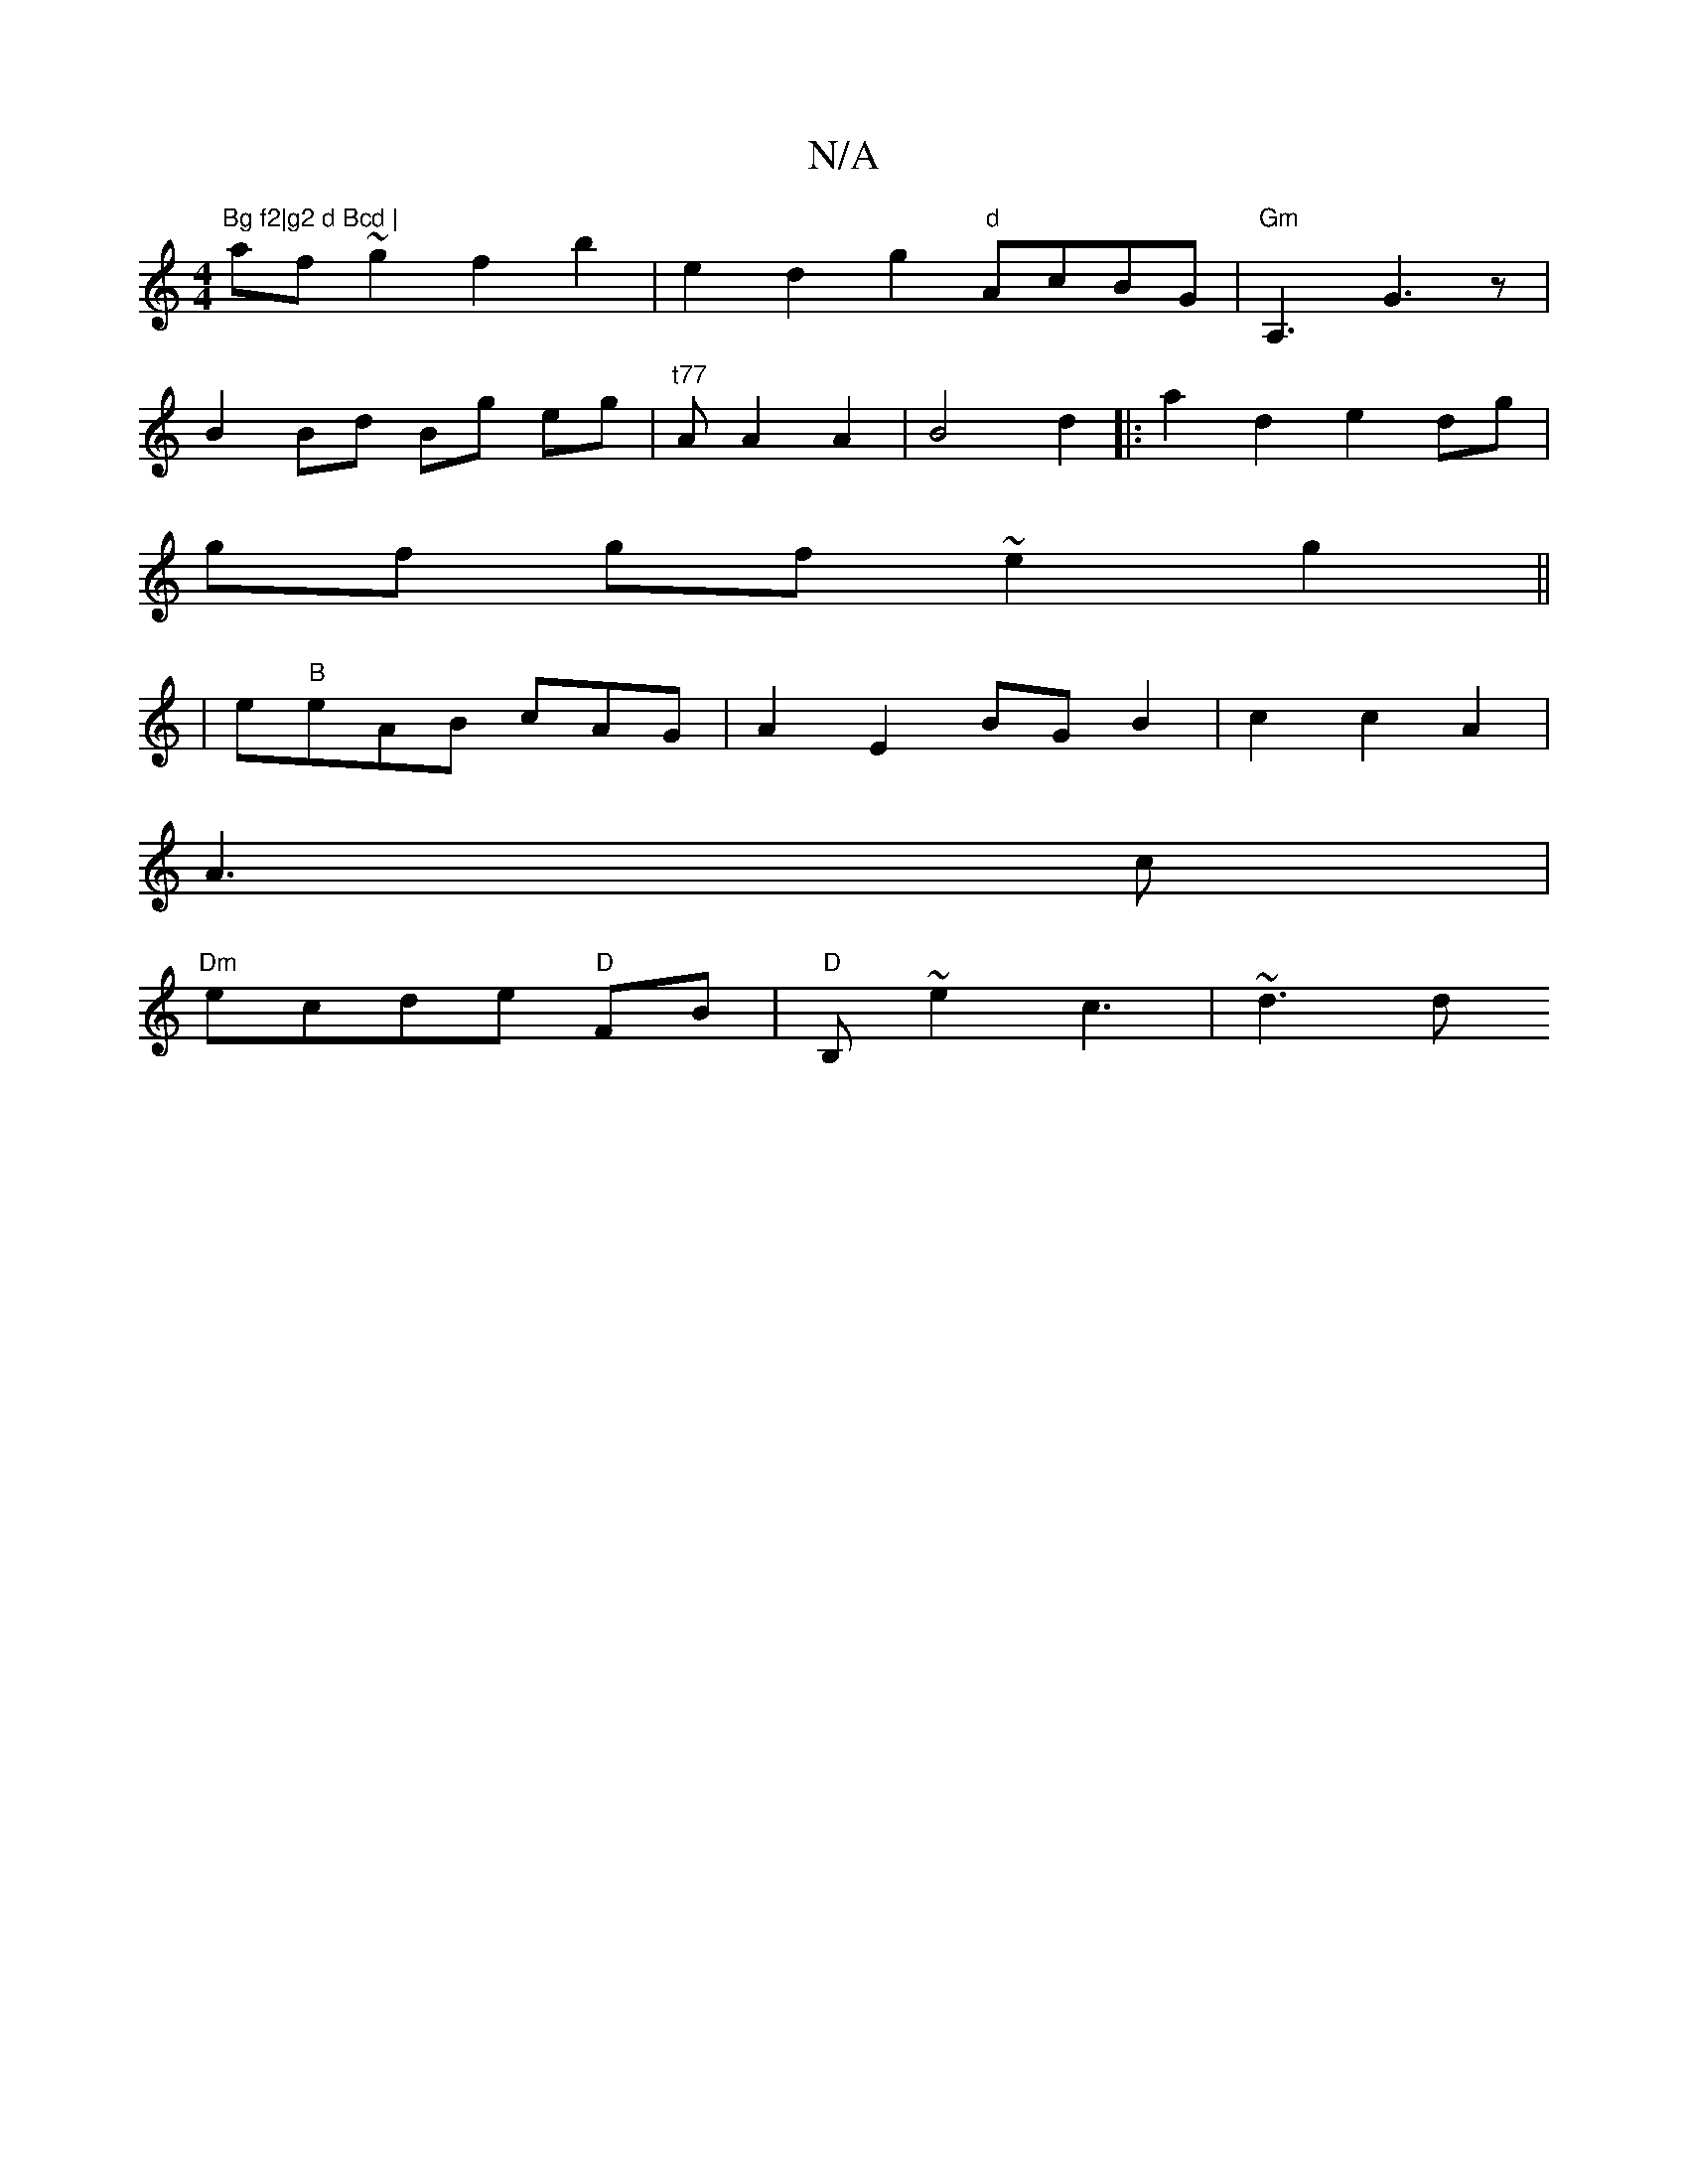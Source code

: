 X:1
T:N/A
M:4/4
R:N/A
K:Cmajor
"Bg f2|g2 d Bcd |
af~g2 f2b2|e2 d2 g2"d"AcBG|"Gm"A,3 G3z|
B2 Bd Bg eg|"t77"AsA2A2|B4 d2 |:a2 d2 e2 dg |
gf gf ~e2 g2 ||
|e"B"eAB cAG|A2 E2 BG B2 | c2 c2 A2|
A3 c|
"Dm"ecde "D"FB | "D"B,~e2 c3 | ~d3d "